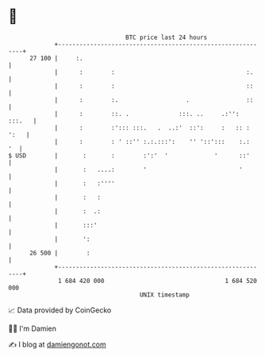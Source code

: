 * 👋

#+begin_example
                                    BTC price last 24 hours                    
                +------------------------------------------------------------+ 
         27 100 |     :.                                                     | 
                |      :        :                                     :.     | 
                |      :        :                                     ::     | 
                |      :        :.                   .                ::     | 
                |      :        ::. .              :::. ..     .:'':  :::.   | 
                |      :        :'::: :::.   .  ..:'  ::':     :   :: : ':   | 
                |      :        : ' ::'' :.:.:::':    '' '::':::    :.:   '  | 
   $ USD        |       :       :        :':'  '             '      ::'      | 
                |       :   ....:        '                          '        | 
                |       :   :''''                                            | 
                |       :   :                                                | 
                |       :  .:                                                | 
                |       :::'                                                 | 
                |       ':                                                   | 
         26 500 |        :                                                   | 
                +------------------------------------------------------------+ 
                 1 684 420 000                                  1 684 520 000  
                                        UNIX timestamp                         
#+end_example
📈 Data provided by CoinGecko

🧑‍💻 I'm Damien

✍️ I blog at [[https://www.damiengonot.com][damiengonot.com]]
